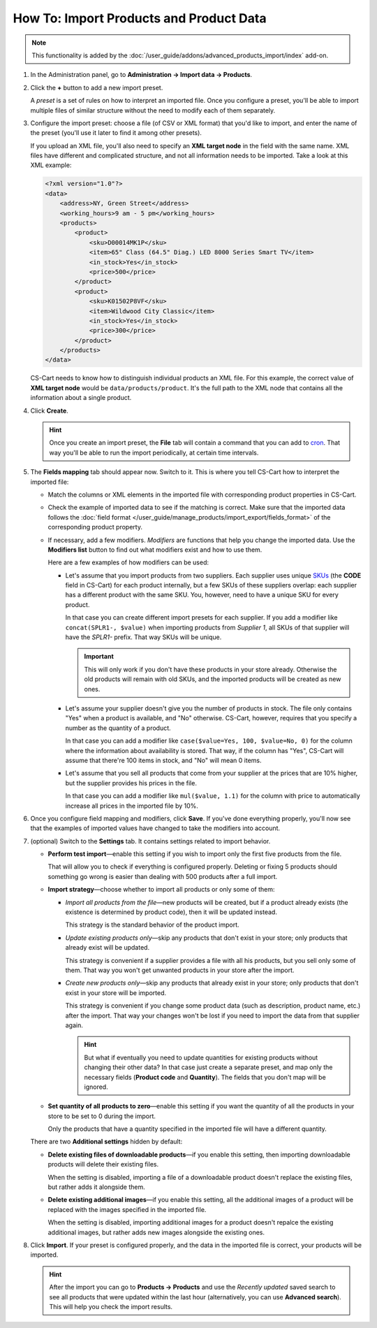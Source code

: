 ****************************************
How To: Import Products and Product Data
****************************************

.. note::

    This functionality is added by the :doc:`/user_guide/addons/advanced_products_import/index` add-on.

#. In the Administration panel, go to **Administration → Import data → Products**.

#. Click the **+** button to add a new import preset.

   .. image:: img/advanced_import_add_preset.png
       :align: center
       :alt: Advanced product import in CS-Cart. 

   A *preset* is a set of rules on how to interpret an imported file. Once you configure a preset, you'll be able to import multiple files of similar structure without the need to modify each of them separately.

#. Configure the import preset: choose a file (of CSV or XML format) that you'd like to import, and enter the name of the preset (you'll use it later to find it among other presets).

   If you upload an XML file, you'll also need to specify an **XML target node** in the field with the same name. XML files have different and complicated structure, and not all information needs to be imported. Take a look at this XML example:

   .. code-block:: xml

       <?xml version="1.0"?>
       <data>
           <address>NY, Green Street</address>
           <working_hours>9 am - 5 pm</working_hours>
           <products>
               <product>
                   <sku>D00014MK1P</sku>
                   <item>65" Class (64.5" Diag.) LED 8000 Series Smart TV</item>
                   <in_stock>Yes</in_stock>
                   <price>500</price>
               </product>
               <product>
                   <sku>K01502P8VF</sku>
                   <item>Wildwood City Classic</item>
                   <in_stock>Yes</in_stock>
                   <price>300</price>
               </product>
           </products>
       </data>

   CS-Cart needs to know how to distinguish individual products an XML file. For this example, the correct value of **XML target node** would be ``data/products/product``. It's the full path to the XML node that contains all the information about a single product.

#. Click **Create**. 

   .. hint::

       Once you create an import preset, the **File** tab will contain a command that you can add to `cron <https://wikipedia.org/wiki/Cron>`_. That way you'll be able to run the import periodically, at certain time intervals.

   .. image:: img/advanced_import_file_settings.png
       :align: center
       :alt: Adding a product import preset in CS-Cart. 

#. The **Fields mapping** tab should appear now. Switch to it. This is where you tell CS-Cart how to interpret the imported file: 

   * Match the columns or XML elements in the imported file with corresponding product properties in CS-Cart.

   * Check the example of imported data to see if the matching is correct. Make sure that the imported data follows the :doc:`field format </user_guide/manage_products/import_export/fields_format>` of the corresponding product property.

   * If necessary, add a few modifiers. *Modifiers* are functions that help you change the imported data. Use the **Modifiers list** button to find out what modifiers exist and how to use them.

     .. image:: img/advanced_import_field_mapping.png
         :align: center
         :alt: Matching product properties with the imported file.

     Here are a few examples of how modifiers can be used:

     * Let's assume that you import products from two suppliers. Each supplier uses unique `SKUs <https://en.wikipedia.org/wiki/Stock_keeping_unit>`_ (the **CODE** field in CS-Cart) for each product internally, but a few SKUs of these suppliers overlap: each supplier has a different product with the same SKU. You, however, need to have a unique SKU for every product.

       In that case you can create different import presets for each supplier. If you add a modifier like ``concat(SPLR1-, $value)`` when importing products from *Supplier 1*, all SKUs of that supplier will have the *SPLR1-* prefix. That way SKUs will be unique.

       .. important::

           This will only work if you don't have these products in your store already. Otherwise the old products will remain with old SKUs, and the imported products will be created as new ones.

     * Let's assume your supplier doesn't give you the number of products in stock. The file only contains "Yes" when a product is available, and "No" otherwise. CS-Cart, however, requires that you specify a number as the quantity of a product.

       In that case you can add a modifier like ``case($value=Yes, 100, $value=No, 0)`` for the column where the information about availability is stored. That way, if the column has "Yes", CS-Cart will assume that there're 100 items in stock, and "No" will mean 0 items.

     * Let's assume that you sell all products that come from your supplier at the prices that are 10% higher, but the supplier provides his prices in the file.

       In that case you can add a modifier like ``mul($value, 1.1)`` for the column with price to automatically increase all prices in the imported file by 10%.

#. Once you configure field mapping and modifiers, click **Save**. If you've done everything properly, you'll now see that the examples of imported values have changed to take the modifiers into account.

#. (optional) Switch to the **Settings** tab. It contains settings related to import behavior.

   * **Perform test import**—enable this setting if you wish to import only the first five products from the file.

     That will allow you to check if everything is configured properly. Deleting or fixing 5 products should something go wrong is easier than dealing with 500 products after a full import.

   * **Import strategy**—choose whether to import all products or only some of them:

     * *Import all products from the file*—new products will be created, but if a product already exists (the existence is determined by product code), then it will be updated instead.

       This strategy is the standard behavior of the product import.

     * *Update existing products only*—skip any products that don't exist in your store; only products that already exist will be updated.

       This strategy is convenient if a supplier provides a file with all his products, but you sell only some of them. That way you won't get unwanted products in your store after the import.

     * *Create new products only*—skip any products that already exist in your store; only products that don't exist in your store will be imported.

       This strategy is convenient if you change some product data (such as description, product name, etc.) after the import. That way your changes won't be lost if you need to import the data from that supplier again.

       .. hint::

           But what if eventually you need to update quantities for existing products without changing their other data? In that case just create a separate preset, and map only the necessary fields (**Product code** and **Quantity**). The fields that you don't map will be ignored.

   * **Set quantity of all products to zero**—enable this setting if you want the quantity of all the products in your store to be set to 0 during the import. 

     Only the products that have a quantity specified in the imported file will have a different quantity.

   .. image:: img/advanced_import_additional_settings.png
       :align: center
       :alt: Additional settings of an import preset in CS-Cart.

   There are two **Additional settings** hidden by default:

   * **Delete existing files of downloadable products**—if you enable this setting, then importing downloadable products will delete their existing files.

     When the setting is disabled, importing a file of a downloadable product doesn't replace the existing files, but rather adds it alongside them. 

   * **Delete existing additional images**—if you enable this setting, all the additional images of a product will be replaced with the images specified in the imported file.

     When the setting is disabled, importing additional images for a product doesn't repalce the existing additional images, but rather adds new images alongside the existing ones.

#. Click **Import**. If your preset is configured properly, and the data in the imported file is correct, your products will be imported.

   .. hint::

       After the import you can go to **Products → Products** and use the *Recently updated* saved search to see all products that were updated within the last hour (alternatively, you can use **Advanced search**). This will help you check the import results.

.. meta::
   :description: Import CSV or XML files with product data to a CS-Cart store or Multi-Vendor marketplace. Import products systematically via cron. Use modifiers in the advanced product import.
